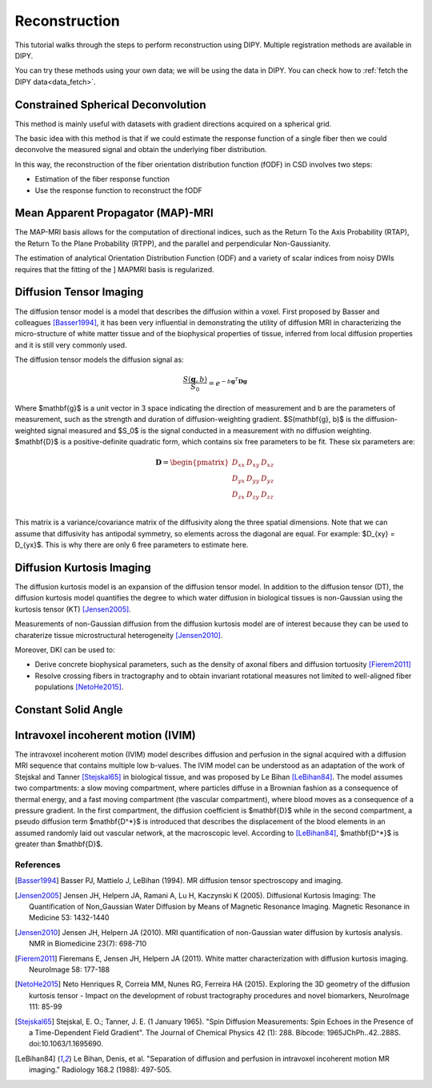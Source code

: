 .. _reconstruction_flow:

==============
Reconstruction
==============

This tutorial walks through the steps to perform reconstruction using DIPY.
Multiple registration methods are available in DIPY.

You can try these methods using your own data; we will be using the data in DIPY.
You can check how to :ref:`fetch the DIPY data<data_fetch>`.

-----------------------------------
Constrained Spherical Deconvolution
-----------------------------------

This method is mainly useful with datasets with gradient directions acquired on a
spherical grid.

The basic idea with this method is that if we could estimate the response function
of a single fiber then we could deconvolve the measured signal and obtain the
underlying fiber distribution.

In this way, the reconstruction of the fiber orientation distribution function
(fODF) in CSD involves two steps:

* Estimation of the fiber response function
* Use the response function to reconstruct the fODF

----------------------------------
Mean Apparent Propagator (MAP)-MRI
----------------------------------

The MAP-MRI basis allows for the computation of directional indices, such as
the Return To the Axis Probability (RTAP), the Return To the Plane Probability
(RTPP), and the parallel and perpendicular Non-Gaussianity.

The estimation of analytical Orientation Distribution Function (ODF) and a
variety of scalar indices from noisy DWIs requires that the fitting of the ]
MAPMRI basis is regularized.

------------------------
Diffusion Tensor Imaging
------------------------

The diffusion tensor model is a model that describes the diffusion within a
voxel. First proposed by Basser and colleagues [Basser1994]_, it has been very
influential in demonstrating the utility of diffusion MRI in characterizing the
micro-structure of white matter tissue and of the biophysical properties of
tissue, inferred from local diffusion properties and it is still very commonly
used.

The diffusion tensor models the diffusion signal as:

.. math::

    \frac{S(\mathbf{g}, b)}{S_0} = e^{-b\mathbf{g}^T \mathbf{D} \mathbf{g}}

Where $\mathbf{g}$ is a unit vector in 3 space indicating the direction of
measurement and b are the parameters of measurement, such as the strength and
duration of diffusion-weighting gradient. $S(\mathbf{g}, b)$ is the
diffusion-weighted signal measured and $S_0$ is the signal conducted in a
measurement with no diffusion weighting. $\mathbf{D}$ is a positive-definite
quadratic form, which contains six free parameters to be fit. These six
parameters are:

.. math::

   \mathbf{D} = \begin{pmatrix} D_{xx} & D_{xy} & D_{xz} \\
                       D_{yx} & D_{yy} & D_{yz} \\
                       D_{zx} & D_{zy} & D_{zz} \\ \end{pmatrix}

This matrix is a variance/covariance matrix of the diffusivity along the three
spatial dimensions. Note that we can assume that diffusivity has antipodal
symmetry, so elements across the diagonal are equal. For example:
$D_{xy} = D_{yx}$. This is why there are only 6 free parameters to estimate
here.

--------------------------
Diffusion Kurtosis Imaging
--------------------------

The diffusion kurtosis model is an expansion of the diffusion tensor model. In
addition to the diffusion tensor (DT), the diffusion kurtosis model quantifies
the degree to which water diffusion in biological tissues is non-Gaussian using
the kurtosis tensor (KT) [Jensen2005]_.

Measurements of non-Gaussian diffusion from the diffusion kurtosis model are of
interest because they can be used to charaterize tissue microstructural
heterogeneity [Jensen2010]_. 

Moreover, DKI can be used to:

* Derive concrete biophysical parameters, such as the density of axonal fibers and diffusion tortuosity [Fierem2011]_

* Resolve crossing fibers in tractography and to obtain invariant rotational measures not limited to well-aligned fiber populations [NetoHe2015]_.

--------------------
Constant Solid Angle
--------------------


-----------------------------------
Intravoxel incoherent motion (IVIM)
-----------------------------------

The intravoxel incoherent motion (IVIM) model describes diffusion
and perfusion in the signal acquired with a diffusion MRI sequence
that contains multiple low b-values. The IVIM model can be understood
as an adaptation of the work of Stejskal and Tanner [Stejskal65]_
in biological tissue, and was proposed by Le Bihan [LeBihan84]_.
The model assumes two compartments: a slow moving compartment,
where particles diffuse in a Brownian fashion as a consequence of thermal
energy, and a fast moving compartment (the vascular compartment), where
blood moves as a consequence of a pressure gradient. In the first compartment,
the diffusion coefficient is $\mathbf{D}$ while in the second compartment, a
pseudo diffusion term $\mathbf{D^*}$ is introduced that describes the
displacement of the blood elements in an assumed randomly laid out vascular
network, at the macroscopic level. According to [LeBihan84]_,
$\mathbf{D^*}$ is greater than $\mathbf{D}$.

References
----------

.. [Basser1994] Basser PJ, Mattielo J, LeBihan (1994). MR diffusion tensor
                spectroscopy and imaging.

.. [Jensen2005] Jensen JH, Helpern JA, Ramani A, Lu H, Kaczynski K (2005).
                Diffusional Kurtosis Imaging: The Quantification of
                Non_Gaussian Water Diffusion by Means of Magnetic Resonance
                Imaging. Magnetic Resonance in Medicine 53: 1432-1440

.. [Jensen2010] Jensen JH, Helpern JA (2010). MRI quantification of
                non-Gaussian water diffusion by kurtosis analysis. NMR in
                Biomedicine 23(7): 698-710

.. [Fierem2011] Fieremans E, Jensen JH, Helpern JA (2011). White matter
                characterization with diffusion kurtosis imaging. NeuroImage
                58: 177-188

.. [NetoHe2015] Neto Henriques R, Correia MM, Nunes RG, Ferreira HA (2015).
                Exploring the 3D geometry of the diffusion kurtosis tensor -
                Impact on the development of robust tractography procedures and
                novel biomarkers, NeuroImage 111: 85-99

.. [Stejskal65] Stejskal, E. O.; Tanner, J. E. (1 January 1965).
                "Spin Diffusion Measurements: Spin Echoes in the Presence
                of a Time-Dependent Field Gradient". The Journal of Chemical
                Physics 42 (1): 288. Bibcode: 1965JChPh..42..288S.
                doi:10.1063/1.1695690.

.. [LeBihan84] Le Bihan, Denis, et al. "Separation of diffusion
               and perfusion in intravoxel incoherent motion MR
               imaging." Radiology 168.2 (1988): 497-505.